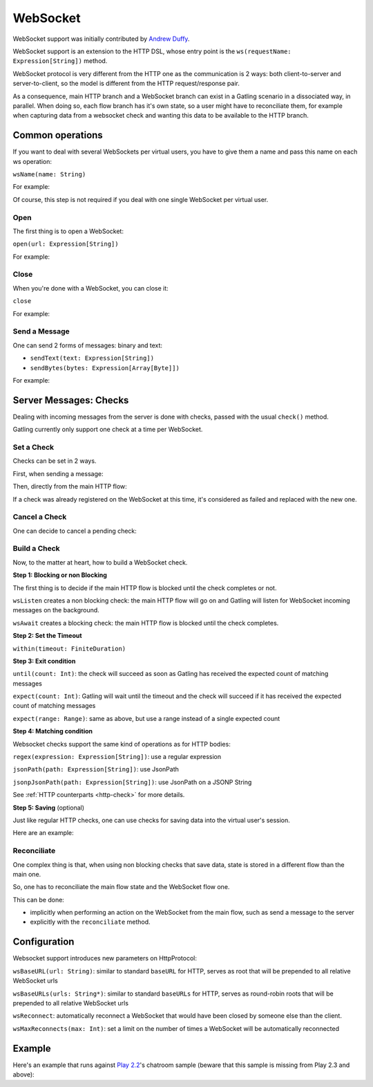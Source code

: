 .. _http-ws:

#########
WebSocket
#########

WebSocket support was initially contributed by `Andrew Duffy <https://github.com/amjjd>`_.

WebSocket support is an extension to the HTTP DSL, whose entry point is the ``ws(requestName: Expression[String])`` method.

WebSocket protocol is very different from the HTTP one as the communication is 2 ways: both client-to-server and server-to-client, so the model is different from the HTTP request/response pair.

As a consequence, main HTTP branch and a WebSocket branch can exist in a Gatling scenario in a dissociated way, in parallel.
When doing so, each flow branch has it's own state, so a user might have to reconciliate them, for example when capturing data from a websocket check and wanting this data to be available to the HTTP branch.

Common operations
=================

.. _http-ws-name:

If you want to deal with several WebSockets per virtual users, you have to give them a name and pass this name on each ws operation:

``wsName(name: String)``

For example:

.. includecode:: code/WebSocketSample.scala#wsName

Of course, this step is not required if you deal with one single WebSocket per virtual user.

.. _http-ws-open:

Open
----

The first thing is to open a WebSocket:

``open(url: Expression[String])``

For example:

.. includecode:: code/WebSocketSample.scala#wsOpen

.. _http-ws-close:

Close
-----

When you're done with a WebSocket, you can close it:

``close``

For example:

.. includecode:: code/WebSocketSample.scala#wsClose

.. _http-ws-send:

Send a Message
--------------

One can send 2 forms of messages: binary and text:

* ``sendText(text: Expression[String])``
* ``sendBytes(bytes: Expression[Array[Byte]])``

For example:

.. includecode:: code/WebSocketSample.scala#sendText

Server Messages: Checks
=======================

Dealing with incoming messages from the server is done with checks, passed with the usual ``check()`` method.

Gatling currently only support one check at a time per WebSocket.

.. _http-ws-check-set:

Set a Check
-----------

Checks can be set in 2 ways.

First, when sending a message:

.. includecode:: code/WebSocketSample.scala#check-from-message

Then, directly from the main HTTP flow:

.. includecode:: code/WebSocketSample.scala#check-from-flow

If a check was already registered on the WebSocket at this time, it's considered as failed and replaced with the new one.

.. _http-ws-check-cancel:

Cancel a Check
--------------

One can decide to cancel a pending check:

.. includecode:: code/WebSocketSample.scala#cancel-check

.. _http-ws-check-build:

Build a Check
-------------

Now, to the matter at heart, how to build a WebSocket check.

**Step 1: Blocking or non Blocking**

The first thing is to decide if the main HTTP flow is blocked until the check completes or not.

``wsListen`` creates a non blocking check: the main HTTP flow will go on and Gatling will listen for WebSocket incoming messages on the background.

``wsAwait`` creates a blocking check: the main HTTP flow is blocked until the check completes.

**Step 2: Set the Timeout**

``within(timeout: FiniteDuration)``

**Step 3: Exit condition**

``until(count: Int)``: the check will succeed as soon as Gatling has received the expected count of matching messages

``expect(count: Int)``: Gatling will wait until the timeout and the check will succeed if it has received the expected count of matching messages

``expect(range: Range)``: same as above, but use a range instead of a single expected count

**Step 4: Matching condition**

Websocket checks support the same kind of operations as for HTTP bodies:

``regex(expression: Expression[String])``: use a regular expression

``jsonPath(path: Expression[String])``: use JsonPath

``jsonpJsonPath(path: Expression[String])``: use JsonPath on a JSONP String

See :ref:`HTTP counterparts <http-check>` for more details.

**Step 5: Saving** (optional)

Just like regular HTTP checks, one can use checks for saving data into the virtual user's session.

Here are an example:

.. includecode:: code/WebSocketSample.scala#check-example

.. _http-ws-check-reconciliate:

Reconciliate
------------

One complex thing is that, when using non blocking checks that save data, state is stored in a different flow than the main one.

So, one has to reconciliate the main flow state and the WebSocket flow one.

This can be done:

* implicitly when performing an action on the WebSocket from the main flow, such as send a message to the server
* explicitly with the ``reconciliate`` method.

.. includecode:: code/WebSocketSample.scala#reconciliate

.. _http-ws-check-conf:

Configuration
=============

Websocket support introduces new parameters on HttpProtocol:

``wsBaseURL(url: String)``: similar to standard ``baseURL`` for HTTP, serves as root that will be prepended to all relative WebSocket urls

``wsBaseURLs(urls: String*)``: similar to standard ``baseURLs`` for HTTP, serves as round-robin roots that will be prepended to all relative WebSocket urls

``wsReconnect``: automatically reconnect a WebSocket that would have been closed by someone else than the client.

``wsMaxReconnects(max: Int)``: set a limit on the number of times a WebSocket will be automatically reconnected

Example
=======

Here's an example that runs against `Play 2.2 <https://www.playframework.com/download#older-versions>`_'s chatroom sample (beware that this sample is missing from Play 2.3 and above):

.. includecode:: code/WebSocketSample.scala#chatroom-example

